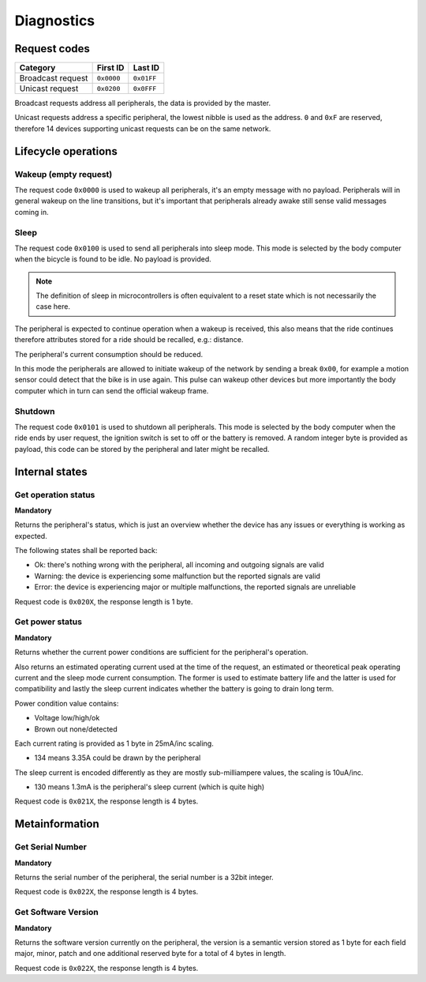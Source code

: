 Diagnostics
===========

Request codes
-------------

.. list-table::
    :header-rows: 1

    * - Category
      - First ID
      - Last ID

    * - Broadcast request
      - ``0x0000``
      - ``0x01FF``

    * - Unicast request
      - ``0x0200``
      - ``0x0FFF``

Broadcast requests address all peripherals, the data is provided by the master.

Unicast requests address a specific peripheral, the lowest nibble is used as the address.
``0`` and ``0xF`` are reserved, therefore 14 devices supporting unicast requests can be on the
same network.

Lifecycle operations
--------------------

Wakeup (empty request)
~~~~~~~~~~~~~~~~~~~~~~

The request code ``0x0000`` is used to wakeup all peripherals, it's an empty message with no
payload. Peripherals will in general wakeup on the line transitions, but it's important that
peripherals already awake still sense valid messages coming in.

Sleep
~~~~~

.. todo: idle might be a better name

The request code ``0x0100`` is used to send all peripherals into sleep mode. This mode is selected
by the body computer when the bicycle is found to be idle. No payload is provided.

.. note:: The definition of sleep in microcontrollers is often equivalent to a reset state which is
          not necessarily the case here.

The peripheral is expected to continue operation when a wakeup is received, this also means that the
ride continues therefore attributes stored for a ride should be recalled, e.g.: distance.

The peripheral's current consumption should be reduced.

In this mode the peripherals are allowed to initiate wakeup of the network by sending a break
``0x00``, for example a motion sensor could detect that the bike is in use again. This pulse can
wakeup other devices but more importantly the body computer which in turn can send the official
wakeup frame.

Shutdown
~~~~~~~~

The request code ``0x0101`` is used to shutdown all peripherals. This mode is selected by the body
computer when the ride ends by user request, the ignition switch is set to off or the battery is
removed. A random integer byte is provided as payload, this code can be stored by the peripheral
and later might be recalled.

Internal states
---------------

Get operation status
~~~~~~~~~~~~~~~~~~~~

**Mandatory**

Returns the peripheral's status, which is just an overview whether the device has any issues or
everything is working as expected.

The following states shall be reported back:

* Ok: there's nothing wrong with the peripheral, all incoming and outgoing signals are valid
* Warning: the device is experiencing some malfunction but the reported signals are valid
* Error: the device is experiencing major or multiple malfunctions, the reported signals are unreliable

Request code is ``0x020X``, the response length is 1 byte.

.. kroki::
    :type: packetdiag

    packetdiag {
        colwidth = 8;
        node_height = 36;

        0-7: Status code (0x00 / 0x01);
    }

Get power status
~~~~~~~~~~~~~~~~

**Mandatory**

Returns whether the current power conditions are sufficient for the peripheral's operation.

Also returns an estimated operating current used at the time of the request, an estimated or
theoretical peak operating current and the sleep mode current consumption. The former is used to
estimate battery life and the latter is used for compatibility and lastly the sleep current
indicates whether the battery is going to drain long term.

Power condition value contains:

* Voltage low/high/ok
* Brown out none/detected

Each current rating is provided as 1 byte in 25mA/inc scaling.

* 134 means 3.35A could be drawn by the peripheral

The sleep current is encoded differently as they are mostly sub-milliampere values, the scaling is
10uA/inc.

* 130 means 1.3mA is the peripheral's sleep current (which is quite high)

Request code is ``0x021X``, the response length is 4 bytes.

.. kroki::
    :type: packetdiag

    packetdiag {
        colwidth = 32;
        node_height = 36;

        0-7: U_status;
        8-15: BOD_status;
        16-23: I_operating;
        24-31: I_sleep;
    }

Metainformation
---------------

Get Serial Number
~~~~~~~~~~~~~~~~~

**Mandatory**

Returns the serial number of the peripheral, the serial number is a 32bit integer.

Request code is ``0x022X``, the response length is 4 bytes.

.. kroki::
    :type: packetdiag

    packetdiag {
        colwidth = 32;
        node_height = 36;

        0-7: Serial LSB;
        8-15: ...;
        16-23: ...;
        24-31: Serial MSB;
    }

Get Software Version
~~~~~~~~~~~~~~~~~~~~

**Mandatory**

Returns the software version currently on the peripheral, the version is a semantic version stored
as 1 byte for each field major, minor, patch and one additional reserved byte for a total of 4 bytes
in length.

Request code is ``0x022X``, the response length is 4 bytes.

.. kroki::
    :type: packetdiag

    packetdiag {
        colwidth = 32;
        node_height = 36;

        0-7: Major;
        8-15: Minor;
        16-23: Patch;
        24-31: Reserved;
    }
